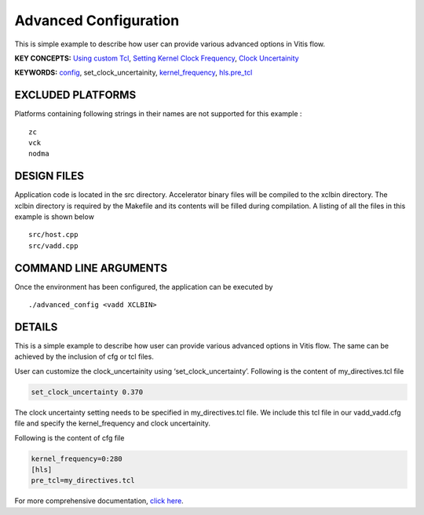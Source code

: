 Advanced Configuration
======================

This is simple example to describe how user can provide various advanced options in Vitis flow.

**KEY CONCEPTS:** `Using custom Tcl <https://www.xilinx.com/html_docs/xilinx2021_1/vitis_doc/vitiscommandcompiler.html#mcj1568640526180__section_emy_hbk_dnb>`__, `Setting Kernel Clock Frequency <https://www.xilinx.com/html_docs/xilinx2021_1/vitis_doc/vitiscommandcompiler.html#qcm1528577331870__section_frk_>`__, `Clock Uncertainity <https://www.xilinx.com/html_docs/xilinx2021_1/vitis_doc/vitiscommandcompiler.html#mcj1568640526180__section_bh5_dg4_bjb>`__

**KEYWORDS:** `config <https://www.xilinx.com/html_docs/xilinx2021_1/vitis_doc/vitiscommandcompiler.html#qcm1528577331870__config>`__, set_clock_uncertainity, `kernel_frequency <https://www.xilinx.com/html_docs/xilinx2021_1/vitis_doc/vitiscommandcompiler.html#qcm1528577331870__section_frk_xtr_t3b>`__, `hls.pre_tcl <https://www.xilinx.com/html_docs/xilinx2021_1/vitis_doc/vitiscommandcompiler.html#mcj1568640526180__section_emy_hbk_dnb>`__

EXCLUDED PLATFORMS
------------------

Platforms containing following strings in their names are not supported for this example :

::

   zc
   vck
   nodma

DESIGN FILES
------------

Application code is located in the src directory. Accelerator binary files will be compiled to the xclbin directory. The xclbin directory is required by the Makefile and its contents will be filled during compilation. A listing of all the files in this example is shown below

::

   src/host.cpp
   src/vadd.cpp
   
COMMAND LINE ARGUMENTS
----------------------

Once the environment has been configured, the application can be executed by

::

   ./advanced_config <vadd XCLBIN>

DETAILS
-------

This is a simple example to describe how user can provide various advanced options in Vitis flow. The same can be achieved by the inclusion of cfg or tcl files.

User can customize the clock_uncertainity using ‘set_clock_uncertainty’. Following is the content of my_directives.tcl file

.. code:: cpp

   set_clock_uncertainty 0.370

The clock uncertainty setting needs to be specified in my_directives.tcl file. We include this tcl file in our vadd_vadd.cfg file and specify the kernel_frequency and clock uncertainity.

Following is the content of cfg file

.. code:: cpp

   kernel_frequency=0:280
   [hls]
   pre_tcl=my_directives.tcl

For more comprehensive documentation, `click here <http://xilinx.github.io/Vitis_Accel_Examples>`__.